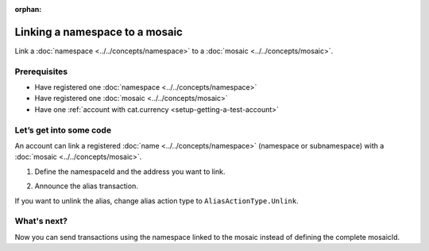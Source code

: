:orphan:

.. post:: 04 March, 2019
    :category: Namespace, Mosaic
    :excerpt: 1
    :nocomments:

###############################
Linking a namespace to a mosaic
###############################

Link a :doc:`namespace <../../concepts/namespace>` to a :doc:`mosaic <../../concepts/mosaic>`.

*************
Prerequisites
*************

- Have registered one :doc:`namespace <../../concepts/namespace>`
- Have registered one :doc:`mosaic <../../concepts/mosaic>`
- Have one :ref:`account with cat.currency <setup-getting-a-test-account>`

************************
Let’s get into some code
************************

An account can link a registered :doc:`name <../../concepts/namespace>` (namespace or subnamespace) with a :doc:`mosaic <../../concepts/mosaic>`.

1. Define the namespaceId and the address you want to link.

.. example-code::

    .. viewsource:: ../../resources/examples/typescript/namespace/LinkingANamespaceToAMosaic.ts
        :language: typescript
        :lines:  31-36

    .. viewsource:: ../../resources/examples/javascript/namespace/LinkingANamespaceToAMosaic.js
        :language: javascript
        :lines: 31-36

2. Announce the alias transaction.

.. example-code::

    .. viewsource:: ../../resources/examples/typescript/namespace/LinkingANamespaceToAMosaic.ts
        :language: typescript
        :lines:  39-

    .. viewsource:: ../../resources/examples/javascript/namespace/LinkingANamespaceToAMosaic.js
        :language: javascript
        :lines: 39-

If you want to unlink the alias, change alias action type to ``AliasActionType.Unlink``.

************
What's next?
************

Now you can send transactions using the namespace linked to the mosaic instead of defining the complete mosaicId.

.. example-code::

    .. viewsource:: ../../resources/examples/typescript/transaction/SendingATransferTransactionMosaicAlias.ts
        :language: typescript
        :lines:  35-42

    .. viewsource:: ../../resources/examples/javascript/transaction/SendingATransferTransactionMosaicAlias.js
        :language: javascript
        :lines:  33-39

